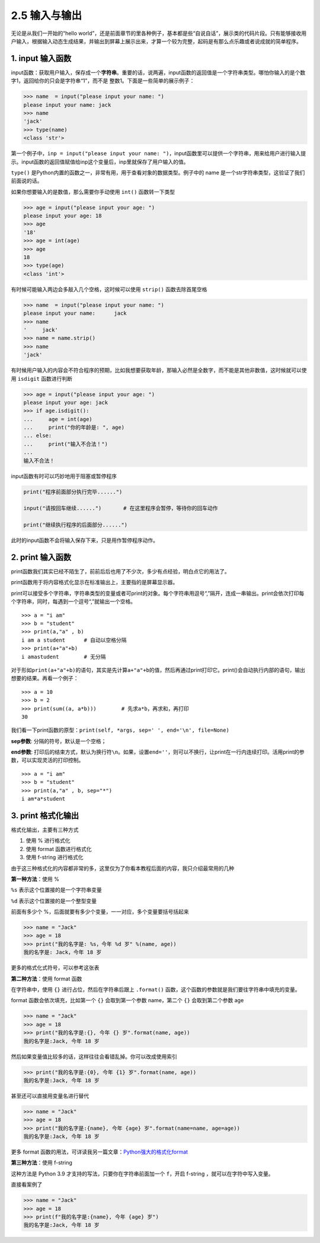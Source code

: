 2.5 输入与输出
==============

无论是从我们一开始的“hello
world”，还是前面章节的里各种例子，基本都是些“自说自话”，展示类的代码片段。只有能够接收用户输入，根据输入动态生成结果，并输出到屏幕上展示出来，才算一个较为完整，起码是有那么点乐趣或者说成就的简单程序。

1. input 输入函数
-----------------

input函数：获取用户输入，保存成一个\ **字符串**\ 。重要的话，说两遍，input函数的返回值是一个字符串类型。哪怕你输入的是个数字1，返回给你的只会是字符串“1”，而不是
整数1。下面是一些简单的展示例子：

.. code:: python

   >>> name  = input("please input your name: ")
   please input your name: jack
   >>> name
   'jack'
   >>> type(name)
   <class 'str'>

第一个例子中，\ ``inp = input("please input your name: ")``\ ，input函数里可以提供一个字符串，用来给用户进行输入提示。input函数的返回值赋值给inp这个变量后，inp里就保存了用户输入的值。

``type()``
是Python内置的函数之一，非常有用，用于查看对象的数据类型。例子中的 name
是一个str字符串类型，这验证了我们前面说的话。

如果你想要输入的是数值，那么需要你手动使用 ``int()`` 函数转一下类型

.. code:: python

   >>> age = input("please input your age: ")
   please input your age: 18
   >>> age
   '18'
   >>> age = int(age)
   >>> age
   18
   >>> type(age)
   <class 'int'>

有时候可能输入两边会多敲入几个空格，这时候可以使用 ``strip()``
函数去除首尾空格

.. code:: python

   >>> name  = input("please input your name: ")
   please input your name:      jack
   >>> name
   '     jack'
   >>> name = name.strip()
   >>> name
   'jack'

有时候用户输入的内容会不符合程序的预期，比如我想要获取年龄，那输入必然是全数字，而不能是其他非数值，这时候就可以使用
``isdigit`` 函数进行判断

.. code:: python

   >>> age = input("please input your age: ")
   please input your age: jack
   >>> if age.isdigit():
   ...     age = int(age)
   ...     print("你的年龄是: ", age)
   ... else:
   ...     print("输入不合法！")
   ...
   输入不合法！

input函数有时可以巧妙地用于阻塞或暂停程序

.. code:: python

   print("程序前面部分执行完毕......")

   input("请按回车继续......")       # 在这里程序会暂停，等待你的回车动作

   print("继续执行程序的后面部分......")

此时的input函数不会将输入保存下来，只是用作暂停程序动作。

2. print 输入函数
-----------------

print函数我们其实已经不陌生了，前前后后也用了不少次，多少有点经验，明白点它的用法了。

print函数用于将内容格式化显示在标准输出上，主要指的是屏幕显示器。

print可以接受多个字符串，字符串类型的变量或者可print的对象。每个字符串用逗号“,”隔开，连成一串输出。print会依次打印每个字符串，同时，每遇到一个逗号“,”就输出一个空格。

::

   >>> a = "i am"
   >>> b = "student"
   >>> print(a,"a" , b)
   i am a student      # 自动以空格分隔
   >>> print(a+"a"+b)
   i amastudent        # 无分隔

对于形如\ ``print(a+"a"+b)``\ 的语句，其实是先计算\ ``a+"a"+b``\ 的值，然后再通过print打印它。print()会自动执行内部的语句，输出想要的结果。再看一个例子：

::

   >>> a = 10
   >>> b = 2
   >>> print(sum((a, a*b)))        # 先求a*b，再求和，再打印
   30

我们看一下print函数的原型：\ ``print(self, *args, sep=' ', end='\n', file=None)``

**sep参数**: 分隔的符号，默认是一个空格；

**end参数**:
打印后的结束方式，默认为换行符\ ``\n``\ 。如果，设置\ ``end=''``\ ，则可以不换行，让print在一行内连续打印。活用print的参数，可以实现灵活的打印控制。

::

   >>> a = "i am"
   >>> b = "student"
   >>> print(a,"a" , b, sep="*")
   i am*a*student

3. print 格式化输出
-------------------

格式化输出，主要有三种方式

1. 使用 % 进行格式化
2. 使用 format 函数进行格式化
3. 使用 f-string 进行格式化

由于这三种格式化的内容都非常的多，这里仅为了你看本教程后面的内容，我只介绍最常用的几种

**第一种方法**\ ：使用 %

``%s`` 表示这个位置接的是一个字符串变量

``%d`` 表示这个位置接的是一个整型变量

前面有多少个 %，后面就要有多少个变量，一一对应，多个变量要括号括起来

.. code:: python

   >>> name = "Jack"
   >>> age = 18
   >>> print("我的名字是: %s，今年 %d 岁" %(name, age))
   我的名字是: Jack，今年 18 岁

更多的格式化式符号，可以参考这张表

|image0|

**第二种方法**\ ：使用 format 函数

在字符串中，使用 ``{}`` 进行占位，然后在字符串后跟上 ``.format()``
函数，这个函数的参数就是我们要往字符串中填充的变量。

format 函数会依次填充，比如第一个 ``{}`` 会取到第一个参数 name，第二个
``{}`` 会取到第二个参数 age

.. code:: python

   >>> name = "Jack"
   >>> age = 18
   >>> print("我的名字是:{}, 今年 {} 岁".format(name, age))
   我的名字是:Jack, 今年 18 岁

然后如果变量值比较多的话，这样往往会看错乱掉。你可以改成使用索引

.. code:: python

   >>> print("我的名字是:{0}, 今年 {1} 岁".format(name, age))
   我的名字是:Jack, 今年 18 岁

甚至还可以直接用变量名进行替代

.. code:: python

   >>> name = "Jack"
   >>> age = 18
   >>> print("我的名字是:{name}, 今年 {age} 岁".format(name=name, age=age))
   我的名字是:Jack, 今年 18 岁

更多 format
函数的用法，可详读我另一篇文章：\ `Python强大的格式化format <https://www.cnblogs.com/wongbingming/p/6848701.html>`__

**第三种方法**\ ：使用 f-string

这种方法是 Python 3.9 才支持的写法，只要你在字符串前面加一个
``f``\ ，开启 f-string ，就可以在字符中写入变量。

直接看案例了

.. code:: python

   >>> name = "Jack"
   >>> age = 18
   >>> print(f"我的名字是:{name}, 今年 {age} 岁")
   我的名字是:Jack, 今年 18 岁

.. |image0| image:: http://image.iswbm.com/20201209211318.png


